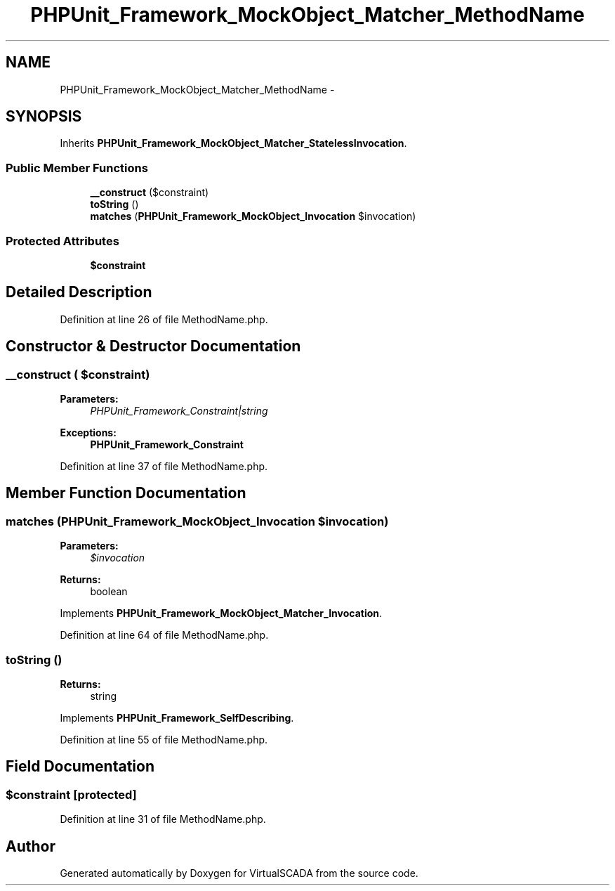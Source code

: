 .TH "PHPUnit_Framework_MockObject_Matcher_MethodName" 3 "Tue Apr 14 2015" "Version 1.0" "VirtualSCADA" \" -*- nroff -*-
.ad l
.nh
.SH NAME
PHPUnit_Framework_MockObject_Matcher_MethodName \- 
.SH SYNOPSIS
.br
.PP
.PP
Inherits \fBPHPUnit_Framework_MockObject_Matcher_StatelessInvocation\fP\&.
.SS "Public Member Functions"

.in +1c
.ti -1c
.RI "\fB__construct\fP ($constraint)"
.br
.ti -1c
.RI "\fBtoString\fP ()"
.br
.ti -1c
.RI "\fBmatches\fP (\fBPHPUnit_Framework_MockObject_Invocation\fP $invocation)"
.br
.in -1c
.SS "Protected Attributes"

.in +1c
.ti -1c
.RI "\fB$constraint\fP"
.br
.in -1c
.SH "Detailed Description"
.PP 
Definition at line 26 of file MethodName\&.php\&.
.SH "Constructor & Destructor Documentation"
.PP 
.SS "__construct ( $constraint)"

.PP
\fBParameters:\fP
.RS 4
\fIPHPUnit_Framework_Constraint|string\fP 
.RE
.PP
\fBExceptions:\fP
.RS 4
\fI\fBPHPUnit_Framework_Constraint\fP\fP 
.RE
.PP

.PP
Definition at line 37 of file MethodName\&.php\&.
.SH "Member Function Documentation"
.PP 
.SS "matches (\fBPHPUnit_Framework_MockObject_Invocation\fP $invocation)"

.PP
\fBParameters:\fP
.RS 4
\fI$invocation\fP 
.RE
.PP
\fBReturns:\fP
.RS 4
boolean 
.RE
.PP

.PP
Implements \fBPHPUnit_Framework_MockObject_Matcher_Invocation\fP\&.
.PP
Definition at line 64 of file MethodName\&.php\&.
.SS "toString ()"

.PP
\fBReturns:\fP
.RS 4
string 
.RE
.PP

.PP
Implements \fBPHPUnit_Framework_SelfDescribing\fP\&.
.PP
Definition at line 55 of file MethodName\&.php\&.
.SH "Field Documentation"
.PP 
.SS "$constraint\fC [protected]\fP"

.PP
Definition at line 31 of file MethodName\&.php\&.

.SH "Author"
.PP 
Generated automatically by Doxygen for VirtualSCADA from the source code\&.
